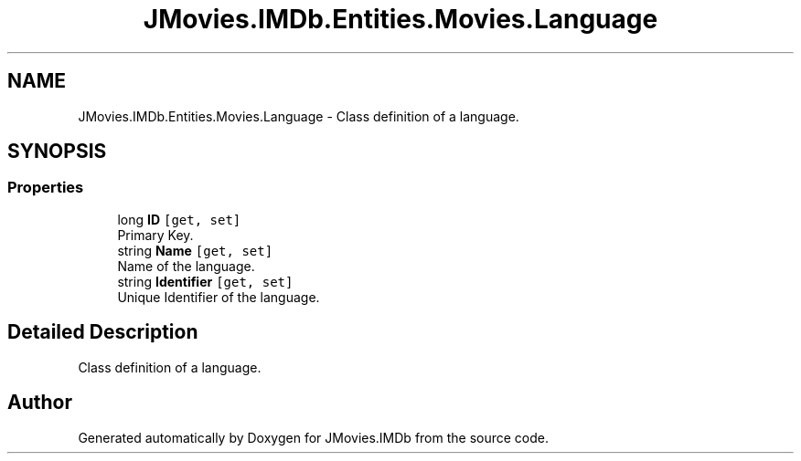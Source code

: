 .TH "JMovies.IMDb.Entities.Movies.Language" 3 "Sun Feb 26 2023" "JMovies.IMDb" \" -*- nroff -*-
.ad l
.nh
.SH NAME
JMovies.IMDb.Entities.Movies.Language \- Class definition of a language\&.  

.SH SYNOPSIS
.br
.PP
.SS "Properties"

.in +1c
.ti -1c
.RI "long \fBID\fP\fC [get, set]\fP"
.br
.RI "Primary Key\&. "
.ti -1c
.RI "string \fBName\fP\fC [get, set]\fP"
.br
.RI "Name of the language\&. "
.ti -1c
.RI "string \fBIdentifier\fP\fC [get, set]\fP"
.br
.RI "Unique Identifier of the language\&. "
.in -1c
.SH "Detailed Description"
.PP 
Class definition of a language\&. 

.SH "Author"
.PP 
Generated automatically by Doxygen for JMovies\&.IMDb from the source code\&.
